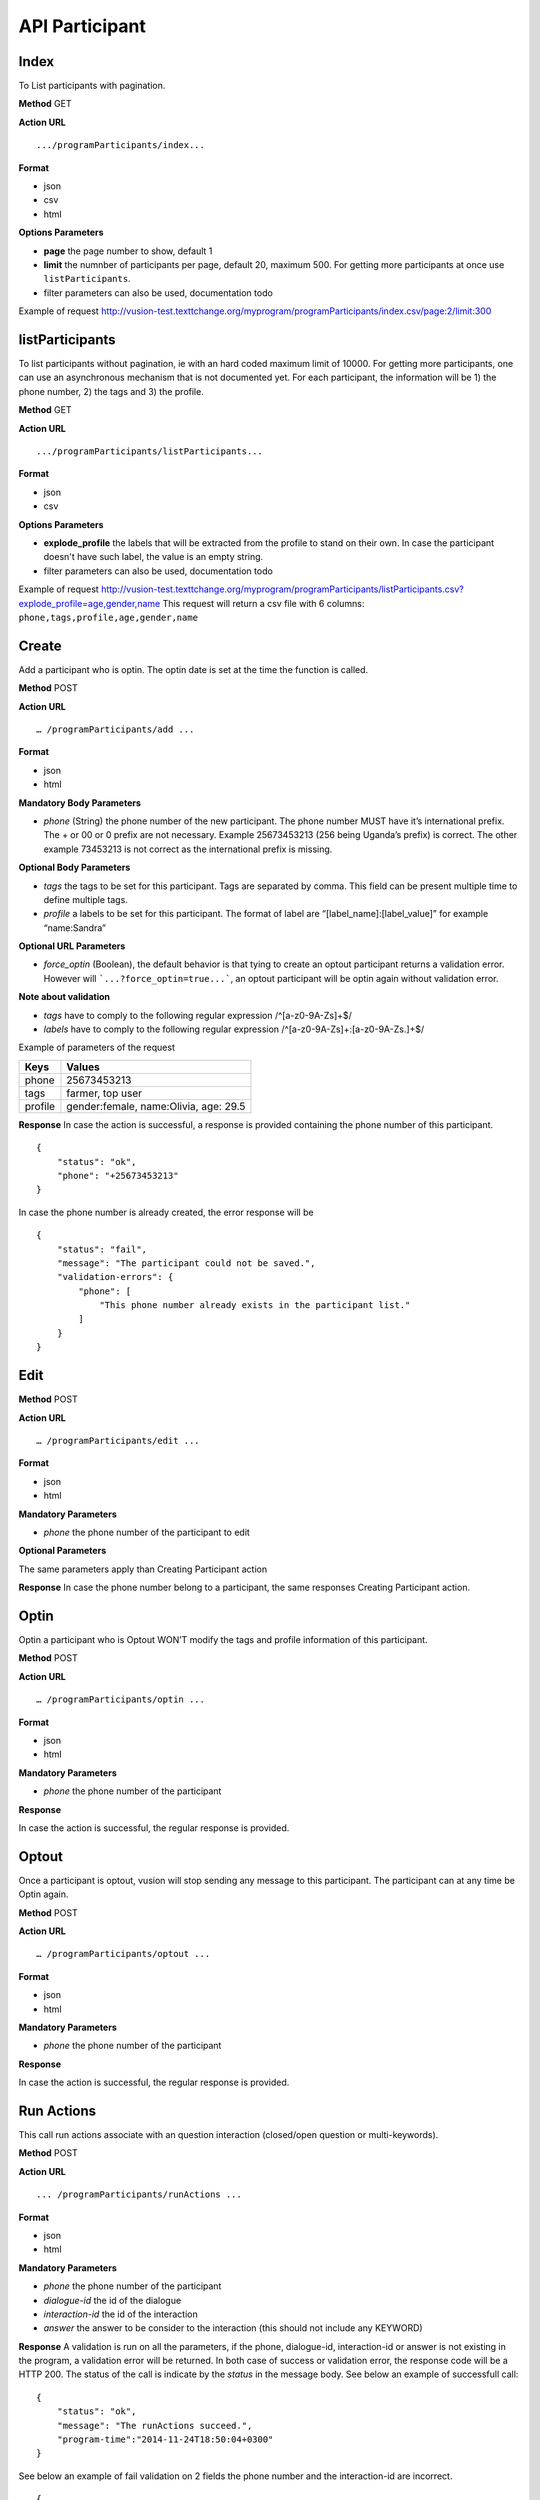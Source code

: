 API Participant
------------------

Index
=======
To List participants with pagination.

**Method**
GET

**Action URL**
::
    .../programParticipants/index...

**Format**

* json
* csv
* html

**Options Parameters**

* **page** the page number to show, default 1
* **limit** the numnber of participants per page, default 20, maximum 500. For getting more participants at once use ``listParticipants``.
* filter parameters can also be used, documentation todo

Example of request
http://vusion-test.texttchange.org/myprogram/programParticipants/index.csv/page:2/limit:300

listParticipants
=================
To list participants without pagination, ie with an hard coded maximum limit of 10000. For getting more participants, one can use an asynchronous mechanism that is not documented yet.
For each participant, the information will be 1) the phone number, 2) the tags and 3) the profile.


**Method**
GET

**Action URL**
::
    .../programParticipants/listParticipants...

**Format**

* json
* csv

**Options Parameters**

* **explode_profile** the labels that will be extracted from the profile to stand on their own. In case the participant doesn't have such label, the value is an empty string.
* filter parameters can also be used, documentation todo

Example of request
http://vusion-test.texttchange.org/myprogram/programParticipants/listParticipants.csv?explode_profile=age,gender,name
This request will return a csv file with 6 columns: ``phone,tags,profile,age,gender,name``

Create
=======
Add a participant who is optin. The optin date is set at the time the function is called.

**Method**
POST

**Action URL**
::
	… /programParticipants/add ...

**Format**

* json
* html

**Mandatory Body Parameters**

* *phone* (String) the phone number of the new participant. The phone number MUST have it’s international prefix. The + or 00 or 0 prefix are not necessary. Example 25673453213 (256 being Uganda’s prefix) is correct. The other example 73453213 is not correct as the international prefix is missing.

**Optional Body Parameters**

* *tags* the tags to be set for this participant. Tags are separated by comma. This field can be present multiple time to define multiple tags.
* *profile* a labels to be set for this participant. The format of label are “[label_name]:[label_value]” for example “name:Sandra”

**Optional URL Parameters**

* *force_optin* (Boolean), the default behavior is that tying to create an optout participant returns a validation error. However will ```...?force_optin=true...```, an optout participant will be optin again without validation error.

**Note about validation**

* *tags* have to comply to the following regular expression /^[a-z0-9A-Z\s]+$/
* *labels* have to comply to the following regular expression /^[a-z0-9A-Z\s]+:[a-z0-9A-Z\s\.]+$/

Example of parameters of the request

========== =======================================
Keys       Values
========== =======================================
phone      25673453213
tags       farmer, top user
profile    gender:female, name:Olivia, age: 29.5
========== =======================================

**Response**
In case the action is successful, a response is provided containing the phone number of this participant.
::
	{
	    "status": "ok",
	    "phone": "+25673453213"
	}

In case the phone number is already created, the error response will be
::
	{
	    "status": "fail",
	    "message": "The participant could not be saved.",
	    "validation-errors": {
	        "phone": [
	            "This phone number already exists in the participant list."
	        ]
	    }
	}
 

Edit
======

**Method**
POST

**Action URL**
::
	… /programParticipants/edit ...

**Format**

* json
* html

**Mandatory Parameters**

* *phone* the phone number of the participant to edit

**Optional Parameters**

The same parameters apply than Creating Participant action

**Response**
In case the phone number belong to a participant, the same responses Creating Participant action. 

Optin
=======
Optin a participant who is Optout WON’T modify the tags and profile information of this participant.  

**Method**
POST

**Action URL**
::
	… /programParticipants/optin ...

**Format**

* json
* html

**Mandatory Parameters**

* *phone* the phone number of the participant

**Response**

In case the action is successful, the regular response is provided.

Optout
========
Once a participant is optout, vusion will stop sending any message to this participant. The participant can at any time be Optin again. 

**Method**
POST

**Action URL**
:: 
	… /programParticipants/optout ...

**Format**

* json
* html

**Mandatory Parameters**

* *phone* the phone number of the participant

**Response**

In case the action is successful, the regular response is provided.


Run Actions
============

This call run actions associate with an question interaction (closed/open question or multi-keywords).

**Method**
POST

**Action URL**
::
	... /programParticipants/runActions ...

**Format**

* json
* html

**Mandatory Parameters**

* *phone* the phone number of the participant
* *dialogue-id* the id of the dialogue
* *interaction-id* the id of the interaction
* *answer* the answer to be consider to the interaction (this should not include any KEYWORD)

**Response**
A validation is run on all the parameters, if the phone, dialogue-id, interaction-id or answer is not existing in the program, a validation error will be returned. 
In both case of success or validation error, the response code will be a HTTP 200. The status of the call is indicate by the *status* in the message body.
See below an example of successfull call:
::
    {
        "status": "ok",
        "message": "The runActions succeed.",
        "program-time":"2014-11-24T18:50:04+0300"
    }

See below an example of fail validation on 2 fields the phone number and the interaction-id are incorrect.
::

    {
        "status": "fail",
        "message": "The runActions failed.",
        "program-time": "2014-11-24T21:35:29+0300",
        "validation-errors": {
            "phone": "No participant with phone: +25666666669.",
            "interaction-id": "The dialogue with id 1 doesn't have an interaction with id a494f3dfae6"
        }
    }

